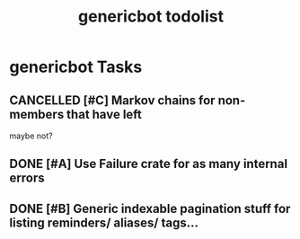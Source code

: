 #+TITLE: genericbot todolist

* genericbot Tasks
** CANCELLED [#C] Markov chains for non-members that have left
CLOSED: [2018-09-09 Sun 19:42]
maybe not?
** DONE [#A] Use Failure crate for as many internal errors
CLOSED: [2018-07-14 Sat 17:03]
** DONE [#B] Generic indexable pagination stuff for listing reminders/ aliases/ tags...
CLOSED: [2018-09-02 Sun 23:44]
